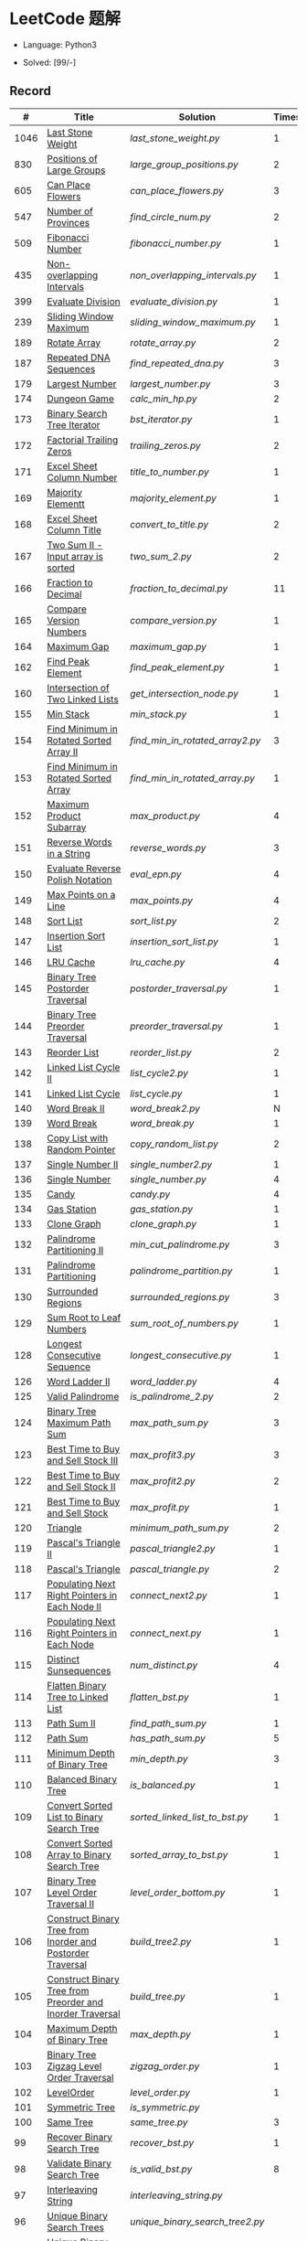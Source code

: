 #+STARTUP: latexpreview

* LeetCode 题解

- Language: Python3

- Solved: [99/-]

** Record

|    # | Title                                                           | Solution                      | Times |
|------+-----------------------------------------------------------------+-------------------------------+-------|
| 1046 | [[https://leetcode-cn.com/problems/last-stone-weight/][Last Stone Weight]]                                          | [[last_stone_weight.py]]          |     1 |
|  830 | [[https://leetcode-cn.com/problems/positions-of-large-groups/][Positions of Large Groups]]                                  | [[large_group_positions.py]]      |     2 |
|  605 | [[https://leetcode-cn.com/problems/can-place-flowers/][Can Place Flowers]]                                          | [[can_place_flowers.py]]          |     3 |
|  547 | [[https://leetcode-cn.com/problems/number-of-provinces/][Number of Provinces]]                                        | [[find_circle_num.py]]            |     2 |
|  509 | [[https://leetcode-cn.com/problems/fibonacci-number/][Fibonacci Number]]                                           | [[fibonacci_number.py]]           |     1 |
|  435 | [[https://leetcode-cn.com/problems/non-overlapping-intervals/][Non-overlapping Intervals]]                                  | [[non_overlapping_intervals.py]]  |     1 |
|  399 | [[https://leetcode-cn.com/problems/evaluate-division/][Evaluate Division]]                                          | [[evaluate_division.py]]          |     1 |
|  239 | [[https://leetcode-cn.com/problems/sliding-window-maximum/][Sliding Window Maximum]]                                     | [[sliding_window_maximum.py]]     |     1 |
|  189 | [[https://leetcode-cn.com/problems/rotate-array/][Rotate Array]]                                               | [[rotate_array.py]]               |     2 |
|  187 | [[https://leetcode-cn.com/problems/repeated-dna-sequences/][Repeated DNA Sequences]]                                     | [[find_repeated_dna.py]]          |     3 |
|  179 | [[https://leetcode-cn.com/problems/largest-number/][Largest Number]]                                             | [[largest_number.py]]             |     3 |
|  174 | [[https://leetcode-cn.com/problems/dungeon-game/][Dungeon Game]]                                               | [[calc_min_hp.py]]                |     2 |
|  173 | [[https://leetcode-cn.com/problems/binary-search-tree-iterator/][Binary Search Tree Iterator]]                                | [[bst_iterator.py]]               |     1 |
|  172 | [[https://leetcode-cn.com/problems/factorial-trailing-zeroes/][Factorial Trailing Zeros]]                                   | [[trailing_zeros.py]]             |     2 |
|  171 | [[https://leetcode-cn.com/problems/excel-sheet-column-number/][Excel Sheet Column Number]]                                  | [[title_to_number.py]]            |     1 |
|  169 | [[https://leetcode-cn.com/problems/majority-element/][Majority Elementt]]                                          | [[majority_element.py]]           |     1 |
|  168 | [[https://leetcode-cn.com/problems/excel-sheet-column-title/][Excel Sheet Column Title]]                                   | [[convert_to_title.py]]           |     2 |
|  167 | [[https://leetcode-cn.com/problems/two-sum-ii-input-array-is-sorted/][Two Sum II - Input array is sorted]]                         | [[two_sum_2.py]]                  |     2 |
|  166 | [[https://leetcode-cn.com/problems/fraction-to-recurring-decimal/][Fraction to Decimal]]                                        | [[fraction_to_decimal.py]]        |    11 |
|  165 | [[https://leetcode-cn.com/problems/compare-version-numbers/][Compare Version Numbers]]                                    | [[compare_version.py]]            |     1 |
|  164 | [[https://leetcode-cn.com/problems/maximum-gap/][Maximum Gap]]                                                | [[maximum_gap.py]]                |     1 |
|  162 | [[https://leetcode-cn.com/problems/find-peak-element/][Find Peak Element]]                                          | [[find_peak_element.py]]          |     1 |
|  160 | [[https://leetcode-cn.com/problems/intersection-of-two-linked-lists/][Intersection of Two Linked Lists]]                           | [[get_intersection_node.py]]      |     1 |
|  155 | [[https://leetcode-cn.com/problems/min-stack/][Min Stack]]                                                  | [[min_stack.py]]                  |     1 |
|  154 | [[https://leetcode-cn.com/problems/find-minimum-in-rotated-sorted-array-ii/][Find Minimum in Rotated Sorted Array II]]                    | [[find_min_in_rotated_array2.py]] |     3 |
|  153 | [[https://leetcode-cn.com/problems/find-minimum-in-rotated-sorted-array/][Find Minimum in Rotated Sorted Array]]                       | [[find_min_in_rotated_array.py]]  |     1 |
|  152 | [[https://leetcode-cn.com/problems/maximum-product-subarray/][Maximum Product Subarray]]                                   | [[max_product.py]]                |     4 |
|  151 | [[https://leetcode-cn.com/problems/reverse-words-in-a-string/][Reverse Words in a String]]                                  | [[reverse_words.py]]              |     3 |
|  150 | [[https://leetcode-cn.com/problems/evaluate-reverse-polish-notation/][Evaluate Reverse Polish Notation]]                           | [[eval_epn.py]]                   |     4 |
|  149 | [[https://leetcode-cn.com/problems/max-points-on-a-line/][Max Points on a Line]]                                       | [[max_points.py]]                 |     4 |
|  148 | [[https://leetcode-cn.com/problems/sort-list/][Sort List]]                                                  | [[sort_list.py]]                  |     2 |
|  147 | [[https://leetcode-cn.com/problems/insertion-sort-list/][Insertion Sort List]]                                        | [[insertion_sort_list.py]]        |     1 |
|  146 | [[https://leetcode-cn.com/problems/lru-cache/][LRU Cache]]                                                  | [[lru_cache.py]]                  |     4 |
|  145 | [[https://leetcode-cn.com/problems/binary-tree-postorder-traversal/][Binary Tree Postorder Traversal]]                            | [[postorder_traversal.py]]        |     1 |
|  144 | [[https://leetcode-cn.com/problems/binary-tree-preorder-traversal/][Binary Tree Preorder Traversal]]                             | [[preorder_traversal.py]]         |     1 |
|  143 | [[https://leetcode-cn.com/problems/reorder-list/][Reorder List]]                                               | [[reorder_list.py]]               |     2 |
|  142 | [[https://leetcode-cn.com/problems/linked-list-cycle-ii/submissions/][Linked List Cycle II]]                                       | [[list_cycle2.py]]                |     1 |
|  141 | [[https://leetcode-cn.com/problems/linked-list-cycle/][Linked List Cycle]]                                          | [[list_cycle.py]]                 |     1 |
|  140 | [[https://leetcode-cn.com/problems/word-break-ii/][Word Break II]]                                              | [[word_break2.py]]                |     N |
|  139 | [[https://leetcode-cn.com/problems/word-break/][Word Break]]                                                 | [[word_break.py]]                 |     1 |
|  138 | [[https://leetcode-cn.com/problems/copy-list-with-random-pointer/][Copy List with Random Pointer]]                              | [[copy_random_list.py]]           |     2 |
|  137 | [[https://leetcode-cn.com/problems/single-number-ii/][Single Number II]]                                           | [[single_number2.py]]             |     1 |
|  136 | [[https://leetcode-cn.com/problems/single-number/][Single Number]]                                              | [[single_number.py]]              |     4 |
|  135 | [[https://leetcode-cn.com/problems/candy/][Candy]]                                                      | [[candy.py]]                      |     4 |
|  134 | [[https://leetcode-cn.com/problems/gas-station/][Gas Station]]                                                | [[gas_station.py]]                |     1 |
|  133 | [[https://leetcode-cn.com/problems/clone-graph/][Clone Graph]]                                                | [[clone_graph.py]]                |     1 |
|  132 | [[https://leetcode-cn.com/problems/palindrome-partitioning-ii/][Palindrome Partitioning II]]                                 | [[min_cut_palindrome.py]]         |     3 |
|  131 | [[https://leetcode-cn.com/problems/palindrome-partitioning/][Palindrome Partitioning]]                                    | [[palindrome_partition.py]]       |     1 |
|  130 | [[https://leetcode-cn.com/problems/surrounded-regions/][Surrounded Regions]]                                         | [[surrounded_regions.py]]         |     3 |
|  129 | [[https://leetcode-cn.com/problems/sum-root-to-leaf-numbers/][Sum Root to Leaf Numbers]]                                   | [[sum_root_of_numbers.py]]        |     1 |
|  128 | [[https://leetcode-cn.com/problems/longest-consecutive-sequence/][Longest Consecutive Sequence]]                               | [[longest_consecutive.py]]        |     1 |
|  126 | [[https://leetcode-cn.com/problems/word-ladder-ii/][Word Ladder II]]                                             | [[word_ladder.py]]                |     4 |
|  125 | [[https://leetcode-cn.com/problems/valid-palindrome/][Valid Palindrome]]                                           | [[is_palindrome_2.py]]            |     2 |
|  124 | [[https://leetcode-cn.com/problems/binary-tree-maximum-path-sum/][Binary Tree Maximum Path Sum]]                               | [[max_path_sum.py]]               |     3 |
|  123 | [[https://leetcode-cn.com/problems/best-time-to-buy-and-sell-stock-iii/][Best Time to Buy and Sell Stock III]]                        | [[max_profit3.py]]                |     3 |
|  122 | [[https://leetcode-cn.com/problems/best-time-to-buy-and-sell-stock-ii/][Best Time to Buy and Sell Stock II]]                         | [[max_profit2.py]]                |     2 |
|  121 | [[https://leetcode-cn.com/problems/best-time-to-buy-and-sell-stock/][Best Time to Buy and Sell Stock]]                            | [[max_profit.py]]                 |     1 |
|  120 | [[https://leetcode-cn.com/problems/triangle/][Triangle]]                                                   | [[minimum_path_sum.py]]           |     2 |
|  119 | [[https://leetcode-cn.com/problems/pascals-triangle-ii/][Pascal's Triangle II]]                                       | [[pascal_triangle2.py]]           |     1 |
|  118 | [[https://leetcode-cn.com/problems/pascals-triangle/][Pascal's Triangle]]                                          | [[pascal_triangle.py]]            |     2 |
|  117 | [[https://leetcode-cn.com/problems/populating-next-right-pointers-in-each-node-ii/][Populating Next Right Pointers in Each Node II]]             | [[connect_next2.py]]              |     1 |
|  116 | [[https://leetcode-cn.com/problems/populating-next-right-pointers-in-each-node/][Populating Next Right Pointers in Each Node]]                | [[connect_next.py]]               |     1 |
|  115 | [[https://leetcode-cn.com/problems/distinct-subsequences/][Distinct Sunsequences]]                                      | [[num_distinct.py]]               |     4 |
|  114 | [[https://leetcode-cn.com/problems/flatten-binary-tree-to-linked-list/][Flatten Binary Tree to Linked List]]                         | [[flatten_bst.py]]                |     1 |
|  113 | [[https://leetcode-cn.com/problems/path-sum-ii/][Path Sum II]]                                                | [[find_path_sum.py]]              |     1 |
|  112 | [[https://leetcode-cn.com/problems/path-sum/][Path Sum]]                                                   | [[has_path_sum.py]]               |     5 |
|  111 | [[https://leetcode-cn.com/problems/minimum-depth-of-binary-tree/][Minimum Depth of Binary Tree]]                               | [[min_depth.py]]                  |     3 |
|  110 | [[https://leetcode-cn.com/problems/balanced-binary-tree/][Balanced Binary Tree]]                                       | [[is_balanced.py]]                |     1 |
|  109 | [[https://leetcode-cn.com/problems/convert-sorted-list-to-binary-search-tree/][Convert Sorted List to Binary Search Tree]]                  | [[sorted_linked_list_to_bst.py]]  |     1 |
|  108 | [[https://leetcode-cn.com/problems/convert-sorted-array-to-binary-search-tree/][Convert Sorted Array to Binary Search Tree]]                 | [[sorted_array_to_bst.py]]        |     1 |
|  107 | [[https://leetcode-cn.com/problems/binary-tree-level-order-traversal-ii/][Binary Tree Level Order Traversal II]]                       | [[level_order_bottom.py]]         |     1 |
|  106 | [[https://leetcode-cn.com/problems/construct-binary-tree-from-inorder-and-postorder-traversal/][Construct Binary Tree from Inorder and Postorder Traversal]] | [[build_tree2.py]]                |     1 |
|  105 | [[https://leetcode-cn.com/problems/construct-binary-tree-from-preorder-and-inorder-traversal/][Construct Binary Tree from Preorder and Inorder Traversal]]  | [[build_tree.py]]                 |     1 |
|  104 | [[https://leetcode-cn.com/problems/maximum-depth-of-binary-tree/][Maximum Depth of Binary Tree]]                               | [[max_depth.py]]                  |     1 |
|  103 | [[https://leetcode-cn.com/problems/binary-tree-zigzag-level-order-traversal/][Binary Tree Zigzag Level Order Traversal]]                   | [[zigzag_order.py]]               |     1 |
|  102 | [[https://leetcode-cn.com/problems/binary-tree-level-order-traversal/][LevelOrder]]                                                 | [[level_order.py]]                |     1 |
|  101 | [[https://leetcode-cn.com/problems/symmetric-tree/][Symmetric Tree]]                                             | [[is_symmetric.py]]               |       |
|  100 | [[https://leetcode-cn.com/problems/same-tree/][Same Tree]]                                                  | [[same_tree.py]]                  |     3 |
|   99 | [[https://leetcode-cn.com/problems/recover-binary-search-tree/][Recover Binary Search Tree]]                                 | [[recover_bst.py]]                |     1 |
|   98 | [[https://leetcode-cn.com/problems/validate-binary-search-tree/][Validate Binary Search Tree]]                                | [[is_valid_bst.py]]               |     8 |
|   97 | [[https://leetcode-cn.com/problems/interleaving-string/][Interleaving String]]                                        | [[interleaving_string.py]]        |       |
|   96 | [[https://leetcode-cn.com/problems/unique-binary-search-trees/][Unique Binary Search Trees]]                                 | [[unique_binary_search_tree2.py]] |       |
|   95 | [[https://leetcode-cn.com/problems/unique-binary-search-trees-ii/][Unique Binary Search Trees2]]                                | [[unique_binary_search_tree.py]]  |       |
|   94 | [[https://leetcode-cn.com/problems/binary-tree-inorder-traversal/][Binary Tree Inorder Traversal]]                              | [[inorder_traversal.py]]          |       |
|   93 | [[https://leetcode-cn.com/problems/restore-ip-addresses/][Restore IP Address]]                                         | [[restore_ip_address.py]]         |       |
|   92 | [[https://leetcode-cn.com/problems/reverse-linked-list-ii/][Reverse Linked List 2]]                                      | [[reverse_linked_list.py]]        |       |
|   91 | [[https://leetcode-cn.com/problems/decode-ways/][Decode Ways]]                                                | [[decode_ways.py]]                |       |
|   90 | [[https://leetcode-cn.com/problems/subsets-ii/][Subsets 2]]                                                  | [[subsets_2.py]]                  |       |
|   89 | [[https://leetcode-cn.com/problems/gray-code/][Gray Code]]                                                  | [[gray_code.py]]                  |       |
|   88 | [[https://leetcode-cn.com/problems/merge-sorted-array/][Merge Sorted Array]]                                         | [[merge_sorted_array.py]]         |       |
|   86 | [[https://leetcode-cn.com/problems/partition-list/][Partition List]]                                             | [[partition_list.py]]             |       |
|   85 | [[https://leetcode-cn.com/problems/maximal-rectangle/][Maximal Rectangle]]                                          | [[maximal_rectangle.py]]          |       |
|   84 | [[https://leetcode-cn.com/problems/largest-rectangle-in-histogram/][Largest Rectangle in Histogram]]                             | [[largest_rectangle_area.py]]     |       |
|   83 | [[https://leetcode-cn.com/problems/remove-duplicates-from-sorted-list/][Remove Duplicates from Sorted Arrays 3]]                     | [[remove_duplicates4.py]]         |       |
|   82 | [[https://leetcode-cn.com/problems/remove-duplicates-from-sorted-list-ii/][Remove Duplicates from Sorted Arrays 2]]                     | [[remove_duplicates3.py]]         |       |
|   81 | [[https://leetcode-cn.com/problems/search-in-rotated-sorted-array-ii/][Search in Rotated Sorted Arrays 2]]                          | [[search_in_sorted_array2.py]]    |       |
|   80 | [[https://leetcode-cn.com/problems/remove-duplicates-from-sorted-array-ii/][Remove Duplicates from Sorted Arrays]]                       | [[remove_duplicates2.py]]         |       |
|   79 | [[https://leetcode-cn.com/problems/word-search/][Word Search]]                                                | [[word_search.py]]                |       |
|   78 | [[https://leetcode-cn.com/problems/subsets/][Subsets]]                                                    | [[subsets.py]]                    |       |
|   77 | [[https://leetcode-cn.com/problems/combinations/][Combinations]]                                               | [[combine.py]]                    |       |
|   76 | [[https://leetcode-cn.com/problems/minimum-window-substring/][Minimum Window Substring]]                                   | [[min_window.py]]                 |       |
|   75 | [[https://leetcode-cn.com/problems/sort-colors/submissions/][Sort Color]]                                                 | [[sort_color.py]]                 |       |
|   74 | [[https://leetcode-cn.com/problems/search-a-2d-matrix/][Search a 2D Matrix]]                                         | [[search_matrix.py]]              |       |
|   73 | [[https://leetcode-cn.com/problems/set-matrix-zeroes/][Set Matrix Zeros]]                                           | [[set_zeros.py]]                  |       |
|   72 | [[https://leetcode-cn.com/problems/edit-distance/][Edit Distance]]                                              | [[edit_distance.py]]              |       |
|   71 | [[https://leetcode-cn.com/problems/simplify-path/][Simplify Path]]                                              | [[simplify_path.py]]              |       |
|   70 | [[https://leetcode-cn.com/problems/climbing-stairs/][Climbing Stairs]]                                            | [[climbing_stairs.py]]            |       |
|   69 | [[https://leetcode-cn.com/problems/sqrtx/][Sqrt(x)]]                                                    | [[my_sqrt.py]]                    |       |
|   68 | [[https://leetcode-cn.com/problems/text-justification/][Text Justification]]                                         | [[text_justification.py]]         |       |
|   67 | [[https://leetcode-cn.com/problems/add-binary/][Add Binary]]                                                 | [[add_binary.py]]                 |       |
|   66 | [[https://leetcode-cn.com/problems/plus-one/][Plus One]]                                                   | [[plus_one.py]]                   |       |
|   65 | [[https://leetcode-cn.com/problems/valid-number/][Valid Number]]                                               | [[valid_number.py]]               |       |
|   64 | [[https://leetcode-cn.com/problems/minimum-path-sum/][Minimum Path Sum]]                                           | [[min_path_sum.py]]               |       |
|   63 | [[https://leetcode-cn.com/problems/unique-paths-ii/][Unique Paths 2]]                                             | [[unique_path2.py]]               |       |
|   62 | [[https://leetcode-cn.com/problems/unique-paths/submissions/][Unique Paths]]                                               | [[unique_path.py]]                |       |
|   61 | [[https://leetcode-cn.com/problems/rotate-list/][Rotate List]]                                                | [[rotate_list.py]]                |       |
|   60 | [[https://leetcode-cn.com/problems/permutation-sequence/][Permutation Sequence]]                                       | [[permutation_sequence.py]]       |       |
|   59 | [[https://leetcode-cn.com/problems/spiral-matrix-ii/][Spiral Matrix 2]]                                            | [[generate_matrix.py]]            |       |
|   58 | [[https://leetcode-cn.com/problems/length-of-last-word/][Length of Last Word]]                                        | [[length_of_last_word.py]]        |       |
|   57 | [[https://leetcode-cn.com/problems/insert-interval/][Insert Interval]]                                            | [[insert_intervals.py]]           |       |
|   56 | [[https://leetcode-cn.com/problems/merge-intervals/][Merge Intervals]]                                            | [[merge_intervals.py]]            |       |
|   55 | [[https://leetcode-cn.com/problems/jump-game/][Jump Game]]                                                  | [[jump_game.py]]                  |       |
|   54 | [[https://leetcode-cn.com/problems/spiral-matrix/][Spiral Matrix]]                                              | [[spiral_order.py]]               |       |
|   53 | [[https://leetcode-cn.com/problems/maximum-subarray/][Maximum Subarray]]                                           | [[max_sub_array.py]]              |       |
|   52 | [[https://leetcode-cn.com/problems/n-queens-ii/][N Queens 2]]                                                 | [[solve_n_queens_2.py]]           |       |
|   51 | [[https://leetcode-cn.com/problems/n-queens/][N Queens]]                                                   | [[solve_n_queens.py]]             |       |
|   50 | [[https://leetcode-cn.com/problems/powx-n/submissions/][Pow]]                                                        | [[my_pow.py]]                     |       |
|   49 | [[https://leetcode-cn.com/problems/group-anagrams/][group_anagrams.py]]                                          | [[group_anagrams.py]]             |       |
|   48 | [[https://leetcode-cn.com/problems/rotate-image/][Rotate Image]]                                               | [[rotate.py]]                     |       |
|   47 | [[https://leetcode-cn.com/problems/permutations-ii/submissions/][Permutations 2]]                                             | [[permute_2.py]]                  |       |
|   46 | [[https://leetcode-cn.com/problems/permutations/submissions/][Permutations]]                                               | [[permute.py]]                    |       |
|   45 | [[https://leetcode-cn.com/problems/jump-game-ii/submissions/][Jump Game 2]]                                                | [[jump_game_2.py]]                |       |
|   44 | [[https://leetcode-cn.com/problems/wildcard-matching/submissions/][Wildcard Matching]]                                          | [[wildcard_matching.py]]          |       |
|   43 | [[https://leetcode-cn.com/problems/multiply-strings/][Multiply Strings]]                                           | [[multiply_strings.py]]           |       |
|   42 | [[https://leetcode-cn.com/problems/trapping-rain-water/submissions/][Trapping Rain Water]]                                        | [[trapping_rain_water.py]]        |       |
|   41 | [[https://leetcode-cn.com/problems/first-missing-positive/][First Missing Positive]]                                     | [[first_missing_positive.py]]     |       |
|   40 | [[https://leetcode-cn.com/problems/combination-sum-ii/][Combination Sum 2]]                                          | [[combination_sum2.py]]           |       |
|   39 | [[https://leetcode-cn.com/problems/combination-sum/][Combination Sum]]                                            | [[combination_sum.py]]            |       |
|   38 | [[https://leetcode-cn.com/problems/count-and-say/submissions/][Count and Say]]                                              | [[count_and_say.py]]              |       |
|   37 | [[https://leetcode-cn.com/problems/sudoku-solver/][Sudoku Solver]]                                              | [[solve_sodoku.py]]               |       |
|   36 | [[https://leetcode-cn.com/problems/valid-sudoku/][Valid Sudoku]]                                               | [[valid_sudoku.py]]               |       |
|   35 | [[https://leetcode-cn.com/problems/search-insert-position/][Search insert Position]]                                     | [[search_insert.py]]              |       |
|   34 | [[https://leetcode-cn.com/problems/find-first-and-last-position-of-element-in-sorted-array/submissions/][Find First and Last Element in sorted array]]                | [[search_range.py]]               |       |
|   33 | [[https://leetcode-cn.com/problems/search-in-rotated-sorted-array/][Search in Rotated Sorted Array]]                             | [[search_in_sorted_array.py]]     |       |
|   32 | [[https://leetcode-cn.com/problems/longest-valid-parentheses/][Largest Valid Parentheses]]                                  | [[largest_valid_parenteses.py]]   |       |
|   31 | [[https://leetcode-cn.com/problems/next-permutation/][Next Permutation]]                                           | [[next_permutation.py]]           |       |
|   30 | [[https://leetcode-cn.com/problems/substring-with-concatenation-of-all-words/submissions/][Substring with Concatenation of All Words]]                  | [[find_substring.py]]             |       |
|   29 | [[https://leetcode-cn.com/problems/divide-two-integers/][Divide Two Integers]]                                        | [[divide.py]]                     |       |
|   28 | [[https://leetcode-cn.com/problems/implement-strstr/][Implement strStr()]]                                         | -                             |       |
|   27 | [[https://leetcode-cn.com/problems/remove-element/][Remove Element]]                                             | -                             |       |
|   26 | [[https://leetcode-cn.com/problems/remove-duplicates-from-sorted-array/][Remove Duplicates from Sorted Array]]                        | [[remove_duplicates.py]]          |       |
|   25 | [[https://leetcode-cn.com/problems/reverse-nodes-in-k-group/][Reverse Nodes in k-Group]]                                   | [[reverse_k_group.py]]            |       |
|   24 | [[https://leetcode-cn.com/problems/swap-nodes-in-pairs/][Swap Nodes in Pairs]]                                        | [[swap_pairs.py]]                 |       |
|   23 | [[https://leetcode-cn.com/problems/merge-k-sorted-lists/][Merge k Sorted Lists]]                                       | [[merge_k_list.py]]               |       |
|   22 | [[https://leetcode-cn.com/problems/generate-parentheses/][Generate Parentheses]]                                       | [[generate_parenthesis.py]]       |       |
|   21 | [[https://leetcode-cn.com/problems/merge-two-sorted-lists/][Merge Two Sorted Lists]]                                     | [[merge_two_list.py]]             |       |
|   20 | [[https://leetcode-cn.com/problems/valid-parentheses/][Valid Parentheses]]                                          | [[is_valid.py]]                   |       |
|   19 | [[https://leetcode-cn.com/problems/remove-nth-node-from-end-of-list/][Remove Nth Node From End of List]]                           | [[remove_nth_from_end.py]]        |       |
|   18 | [[https://leetcode-cn.com/problems/4sum/][4Sum]]                                                       | [[four_sum.py]]                   |       |
|   17 | [[https://leetcode-cn.com/problems/letter-combinations-of-a-phone-number/][Letter Combination of a Phone Number]]                       | [[letter_combination.py]]         |       |
|   16 | [[https://leetcode-cn.com/problems/3sum-closest/][3Sum Closest]]                                               | [[three_sum_closest.py]]          |       |
|   15 | [[https://leetcode-cn.com/problems/3sum/][3Sum]]                                                       | [[three_sum.py]]                  |       |
|   14 | [[https://leetcode-cn.com/problems/longest-common-prefix/][Longest Common Prefix]]                                      | [[longest_common_prefix.py]]      |       |
|   13 | [[https://leetcode-cn.com/problems/roman-to-integer/][Roman to Integer]]                                           | [[roman_to_int.py]]               |       |
|   12 | [[https://leetcode-cn.com/problems/integer-to-roman/][Integer to Roman]]                                           | [[int_to_roman.py]]               |       |
|   11 | [[https://leetcode-cn.com/problems/container-with-most-water/][Container With Most Water]]                                  | [[max_area.py]]                   |       |
|   10 | [[https://leetcode-cn.com/problems/regular-expression-matching/][Regular Expression Matching]]                                | [[is_match.py]]                   |       |
|    9 | [[https://leetcode-cn.com/problems/palindrome-number/][Palindrome]]                                                 | [[is_palindrome.py]]              |       |
|    8 | [[https://leetcode-cn.com/problems/string-to-integer-atoi/][String to Integer]]                                          | [[my_atoi.py]]                    |       |
|    7 | [[https://leetcode-cn.com/problems/reverse-integer/][Reverse Integer]]                                            | [[reverse_int.py]]                |       |
|    6 | [[https://leetcode-cn.com/problems/zigzag-conversion/][ZigZag Conversion]]                                          | [[zigzag-conversion.py]]          |       |
|    5 | [[https://leetcode-cn.com/problems/longest-palindromic-substring/][Longest Palindromic SubString]]                              | [[longest_palindrome.py]]         |       |
|    4 | [[https://leetcode-cn.com/problems/median-of-two-sorted-arrays/][Median of Two Sorted Arrays]]                                | [[find_median_sorted_array.py]]   |       |
|    3 | [[https://leetcode-cn.com/problems/longest-substring-without-repeating-characters/][Longest Substring Without Repeating Characters]]             | [[longest_substr.py]]             |       |
|    2 | [[https://leetcode-cn.com/problems/add-two-numbers/][Add Two Numbers]]                                            | -                             |       |
|    1 | [[https://leetcode-cn.com/problems/two-sum/][Two Sum]]                                                    | [[twosum.py]]                     |       |

** 思路笔记
*** 239 Sliding Window Maximum
- 最大堆
- 单调队列

*** 172 Factorial Trailing Zeros
这道题竟然是简单，是我太笨了吗？？？（要求时间复杂度 O(logn)）

**** 最简单的方法
计算阶乘，再计算 0 的个数。如果统计乘法的时间和空间复杂度，该方法的时间复杂度为 =< O(n^2)= ，空间复杂度为 =O(logn!)= 。

**** Trick1
统计计算因子 2 和 5。末尾 0 的个数和相乘乘数的因子中 5 和 2 的对数有关，有几对 5 和 2，就有多少个 0。

计算阶乘时，可以知道：5 的个数要远远少于 2 的个数，所以我们可以只统计 5 的个数即可。这种方法的时间复杂度为 =O(n)= ，空间复杂度为 =O(1)= 。

**** Trick2
一个个相加太费劲了！

*** 160 Intersection of Two Linked Lists
最容易想到的方法是利用哈希表，遍历存储节点，时间复杂度 =O(m+n)= ，空间复杂度 =O(m)= 。

官方题解给出了空间复杂度只需要 =O(1)= 方法，其思想为： =p_a= 指针遍历 =a= 独有 + 共有 + =b= 独有； =p_b= 指针遍历 =b= 独有 + 共有 + =a= 独有。二者遍历过的节点数相同。

*** 152 Maximum Product Subarray
最开始想到的 DP 转移方程为：
\begin{equation*}
dp(e) = \max \begin{cases}
dp(e-1), \\
nums[e-1], \\
\text{connected product from nums}[e-1]
\end{cases}
\end{equation*}

但其中计算 =connected_product_from_nums= 仍然需要 =O(n^2)=

题解中提出的方法是，对当前位置的数进行分类讨论，如果当前位置是正数，那么需要前面乘积最大的正数；如果当前位置是负数，需要前面乘积最小（最好是负数）的负数。因此可以有两个 DP 转移方程。
\begin{equation*}
f_{\max}(i) = \max(f_{\max}(i-1) \times a_i, f_{\min}(i-1) \times a_i, a_i)
\end{equation*}
\begin{equation*}
f_{\min}(i) = \min(f_{\max}(i-1) \times a_i, f_{\min}(i-1) \times a_i, a_i)
\end{equation*}

*** 149 Max Points on a Line
用最笨的方法穷举可以做出来……
题目不难，但有点恶心人，尤其是测试案例中还有小数，最简单的方法是直接转成分数去计算。
测试案例通过为 39/41，不想去尝试了。

*** 147 Insertion Sort List
由于链表的特殊性，在交换两个节点的时候需要用到相关节点的上一个节点，因此我们在排序过程中可以使用“上一个节点的 next 节点”来进行比较，可以方便的进行交换。

比较不认可题解中部分使用 =tail= 指针的方式来加速，这样违背了此题的出题意愿。

*** 143 Reorder List
- 使用快慢指针找到中间节点
- 线性时间内逆转链表
- 将两列表合并

*** 141 Linked List Cycle
简单的方法非常容易实现，而难一点的方法如果你考过研，啃过王道那本数据结构（如果我没记错的话），这种方法在里面出现过。思路就是利用快慢指针，如果有环，那么快指针迟早可以从后面超过慢指针。

*** 130 Surrounded Regions
技巧：从边缘开始检测与 ‘O’ 相关的 ‘O’ 元素，并在原表中标记为 ‘U’，这些点是不会发生变化的。

最后遍历一次元素，将所有 ‘U’ 元素更改为 ‘O’，将所有 ‘O’ 元素更改为 ‘X’ 即可。

*** 128 Longest Consecutive Sequence
参考 [[https://leetcode-cn.com/problems/longest-consecutive-sequence/solution/zui-chang-lian-xu-xu-lie-by-leetcode-solution/][官方题解]]

*** 126 Word Ladder II
BFS 方法参考 [[https://leetcode-cn.com/problems/word-ladder-ii/solution/dan-ci-jie-long-ii-by-leetcode-solution/][官方题解]]

最开始直接使用递归的方法去做的，看了题解才发现可以把这个问题转化为树的广度遍历问题。非常有趣。但我的实现不知道哪里还有问题，一直超时，以后有时间再琢磨吧。

*** 124 Binary Tree Maximum Path Sum
本题解答参考官方题解： [[https://leetcode-cn.com/problems/binary-tree-maximum-path-sum/solution/er-cha-shu-zhong-de-zui-da-lu-jing-he-by-leetcode-/][二叉树中的最大路径和]]

几个抽象的地方：
1. 路径和。从树的一个节点连接到另一个节点所结果的节点权值之和。
2. 树的最大路径和。树中所有路径和的最大值。

代码中需要注意的点：
1. =max_sum= 设定为 =-inf=
2. =gain= 的含义为：此节点能向上做多少贡献，因此，存在两种路径，左中和右中，取最大

*** 114 Flatten Binary Tree to Linked Tree
只想到了最直接的方法，就是先序遍历然后构建单链表。从题解中学到了两种方法：
1. 特殊的后序遍历
如果在先序遍历的基础上直接原地改动链表，会丢失原链表的右子树，所以我们采用从后向前遍历的方法原地改动链表。先序遍历的顺序为中左右，其逆向为右左中，是一种特殊的后序遍历。因此可以按照这个遍历，每次遍历到新节点，使新节点的右连接指向上一个节点。
2. 保留右子树的引用
既然先序遍历可能会丢失右子树，那每次就保存右子树到新树的最右节点上即可。

*** 109 Convert Sorted List to Binary Search Tree
自己想到的方法挺一般的：先将单链表遍历一遍，转换为数组，可以随机访问每个元素，然后再构造二叉搜索树。

查看题解之后，官方第三个题解思路确实新颖：[[https://leetcode-cn.com/problems/convert-sorted-list-to-binary-search-tree/solution/you-xu-lian-biao-zhuan-huan-er-cha-sou-suo-shu-by-/][有序链表转二叉搜索树]]

它利用了二叉树的中序遍历即是一个有序数组的性质，先构建左子树，然后构建根节点，最后构建右子树，递归的完成了从有序链表到二叉搜索树的转换。

*** 99 Recover Binary Search Tree
因为二叉搜索树的中序排序数组是有序数组，因此，这个问题可以分解为两个子问题：
1. 中序排序
2. 查找一次交换元素的有序数组中交换的那两个元素，并还原

*** 95 Unique Binary Search Tree
最开始我想到的是方法是：从 $1 \cdots n$ 中依次取数 $i$ ，将 $i$ 插入到已经排序好的二叉查询树 $1 \cdots i-1 \cdots i+1 \cdots n$ 中。依据此思想可以写出递推式，我也做了实现，但是结果会有重复，暂时没有想到去重的方法。

第二种方法是看了题解，恍然大悟，利用二叉查询树的性质，比 $i$ 小的数都在 $i$ 的左边，比 $i$ 大的数都在 $i$ 的右边。

*** 91 Decode Ways
本题解法参考自 [[https://leetcode-cn.com/problems/decode-ways/solution/c-wo-ren-wei-hen-jian-dan-zhi-guan-de-jie-fa-by-pr/][algos]] 。

另外，我自己也有一种 DP 的解法，但是和上诉方法相比实现起来太麻烦了。
#+BEGIN_CENTER
#+ATTR_HTML: :width 80%
[[file:../img/91_1.png]]
#+END_CENTER
#+BEGIN_CENTER
#+ATTR_HTML: :width 80%
[[file:../img/91_2.png]]
#+END_CENTER

*** 85 Maximal Rectangle
如果我们将这个矩形按行来分割，那么，每行之上的数据都可以看作是 #84 中的一个矩形图问题。

此方法看过题解，[[https://leetcode-cn.com/problems/maximal-rectangle/solution/xiang-xi-tong-su-de-si-lu-fen-xi-duo-jie-fa-by-1-8/][详细通俗的思路分析]]。

*** 84 Largest Rectangle in Histogram
*** 76 Minimum Window Substring
这里我一直超时的问题是，在更新左指针时，没有记录上一次更新右指针时已经记录的现有字符信息。

*** 75 Color Search
想一个小技巧，能在一次遍历中完成题目要求。可以考虑三个标志位，分别记录三个颜色的第一次出现的位置，在此基础上可以思考出正解。

*** 72 Minimum Edit Distance
Edit Distance 是经典的动态规划问题，主要思想就是：将两个单词 =word1, word2= 最后一位对齐，从后向前比较。如果两个单词最后一位相同，那么多这一位并不影响 Edit Distance，所以其 ED 等于 =ED(m-1, n-1)= ；如果最后一位不同，那么多的一位可能有三种情况：
- 被删除 =ED(m-1, n)=
- 修改 =ED(m-1, n-1)=
- 被添加 =ED(m, n-1)=

*** 46 47 Permutation
动态规划和剪枝优化的问题。

*** 45 Jump Game 2
贪心问题。这个动态规划问题需要使用贪心算法解决才能满足时间条件。

贪心思想：每次跳的位置要么是直接达到目的地，要么是下次能跳的最远的地方。

*** 44 Wildcard Matching
本题是动态规划问题，思考写出其迭代式：

\[
dp(i, j) = \begin{cases}
dp(i+1, j+1), & \text{if } s[i] == p[j] \text{ or } p[j] == '?'; \\
False, & \text{if } s[i] \neq p[j]; \\
dp(i, j+1) \text{ or } dp(i+1, j) \text{ or } dp(i+1, j+1), & \text{if } p[j] == '*'.
\end{cases}
\]

其中，\(dp(i, j)\)表示\(s[i:]\)与\(p[j:]\)是否匹配。

如果直接使用递归方法，不能通过所有测试用例，原因是耗时过多。改进的方法有：
- 使用缓存，保存已经计算过的 dp 值
- 使用迭代方法

迭代方法需要添加多的一行和一列的表格。不妨设有 =len(s)+1= 列和 =len(p)+1= 行；那么：
- 第 =len(s)+1= 列表示 s 序列为空时， =p[j:]= 是否可以匹配（只有当 =p[j:]= 都是 '*'时可以匹配）
- 第 =len(p)+1= 行表示 p 序列为空时，能否匹配 s 序列，当然都是 False

*** 42 Trapping Rain Water
思路：

\begin{equation*}
\begin{split}
res[i] = \max(0, \min(\max(left), \max(right)) - heights[i])
\end{split}
\end{equation*}

找左边、右边最大高度可以使用动态规划。

\begin{equation*}
\begin{split}
left[i] &= \max(height[i-1], left[i-1])\\
right[i] &= \max(height[i+1], right[i+1])
\end{split}
\end{equation*}

*** 41 First Missing Positive
这道题算是技巧题目，没有固定的题型。
- 此题的题解范围为：1 ~ n+1
- 可以原地做标记表示某个数是否在数组中出现过
- 使用位置 0 判断数字 n 是否出现过

*** 40 Combination Sum 2
典型的动态规划题型。

\[
dp(t, p) = \begin{cases}
dp(t-nums[p], p-1).append(nums[p]) \\
dp[t, p - 1]
\end{cases}
\]

如果使用迭代算法需要二维数组保存中间结果。
